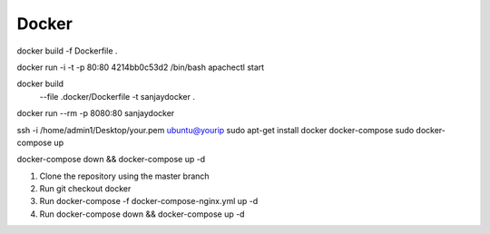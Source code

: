 .. _docker:

Docker
==============

docker build -f Dockerfile .

docker run -i -t -p 80:80 4214bb0c53d2 /bin/bash
apachectl start

docker build \
  --file .docker/Dockerfile \
  -t sanjaydocker .

docker run --rm -p 8080:80 sanjaydocker

ssh -i /home/admin1/Desktop/your.pem ubuntu@yourip
sudo apt-get install docker docker-compose
sudo docker-compose up


docker-compose down && docker-compose up -d 

1) Clone the repository using the master branch 
2) Run git checkout docker 
3) Run docker-compose -f docker-compose-nginx.yml up -d 
4) Run docker-compose down && docker-compose up -d 
